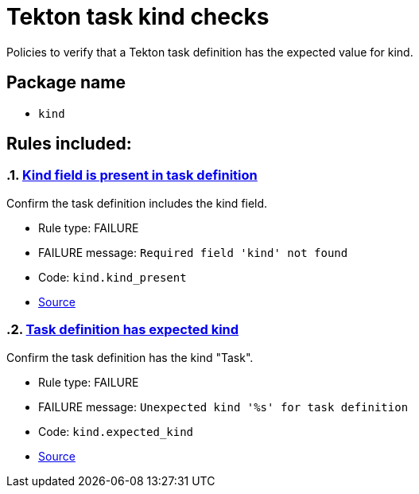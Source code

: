 = Tekton task kind checks

Policies to verify that a Tekton task definition has the expected value for kind.

== Package name

* `kind`

== Rules included:

:numbered:

[#kind__kind_present]
=== link:#kind__kind_present[Kind field is present in task definition]

Confirm the task definition includes the kind field.

* Rule type: [rule-type-indicator failure]#FAILURE#
* FAILURE message: `Required field 'kind' not found`
* Code: `kind.kind_present`
* https://github.com/enterprise-contract/ec-policies/blob/{page-origin-refhash}/policy/task/kind/kind.rego#L29[Source, window="_blank"]

[#kind__expected_kind]
=== link:#kind__expected_kind[Task definition has expected kind]

Confirm the task definition has the kind "Task".

* Rule type: [rule-type-indicator failure]#FAILURE#
* FAILURE message: `Unexpected kind '%s' for task definition`
* Code: `kind.expected_kind`
* https://github.com/enterprise-contract/ec-policies/blob/{page-origin-refhash}/policy/task/kind/kind.rego#L16[Source, window="_blank"]
